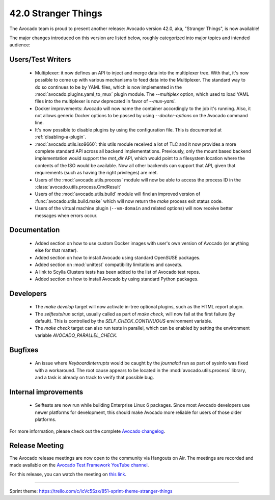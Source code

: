 ====================
42.0 Stranger Things
====================

The Avocado team is proud to present another release: Avocado version
42.0, aka, "Stranger Things", is now available!

The major changes introduced on this version are listed below,
roughly categorized into major topics and intended audience:

Users/Test Writers
==================

 * Multiplexer: it now defines an API to inject and merge data into
   the multiplexer tree.  With that, it's now possible to come up
   with various mechanisms to feed data into the Multiplexer.  The
   standard way to do so continues to be by YAML files, which is now
   implemented in the :mod:`avocado.plugins.yaml_to_mux` plugin module.
   The `--multiplex` option, which used to load YAML files into the
   multiplexer is now deprecated in favor of `--mux-yaml`.

 * Docker improvements: Avocado will now name the container accordingly
   to the job it's running.  Also, it not allows generic Docker options
   to be passed by using `--docker-options` on the Avocado command line.

 * It's now possible to disable plugins by using the configuration file.
   This is documented at :ref:`disabling-a-plugin`.

 * :mod:`avocado.utils.iso9660`: this utils module received a lot of
   TLC and it now provides a more complete standard API across all
   backend implementations.  Previously, only the mount based backend
   implementation would support the `mnt_dir` API, which would point
   to a filesystem location where the contents of the ISO would be
   available.  Now all other backends can support that API, given that
   requirements (such as having the right privileges) are met.

 * Users of the :mod:`avocado.utils.process` module will now be able
   to access the process ID in the
   :class:`avocado.utils.process.CmdResult`

 * Users of the :mod:`avocado.utils.build` module will find an
   improved version of :func:`avocado.utils.build.make` which will now
   return the `make` process exit status code.

 * Users of the virtual machine plugin (``--vm-domain`` and related
   options) will now receive better messages when errors occur.

Documentation
=============

 * Added section on how to use custom Docker images with user's own
   version of Avocado (or anything else for that matter).

 * Added section on how to install Avocado using standard OpenSUSE
   packages.

 * Added section on :mod:`unittest` compatibility limitations and
   caveats.

 * A link to Scylla Clusters tests has been added to the list of
   Avocado test repos.

 * Added section on how to install Avocado by using standard Python
   packages.

Developers
==========

 * The `make develop` target will now activate in-tree optional plugins,
   such as the HTML report plugin.

 * The `selftests/run` script, usually called as part of `make check`,
   will now fail at the first failure (by default).  This is controlled
   by the `SELF_CHECK_CONTINUOUS` environment variable.

 * The `make check` target can also run tests in parallel, which can be
   enabled by setting the environment variable `AVOCADO_PARALLEL_CHECK`.

Bugfixes
========

 * An issue where `KeyboardInterrupts` would be caught by the
   `journalctl` run as part of sysinfo was fixed with a workaround.
   The root cause appears to be located in the
   :mod:`avocado.utils.process` library, and a task is already on
   track to verify that possible bug.

Internal improvements
=====================

 * Selftests are now run while building Enterprise Linux 6 packages.
   Since most Avocado developers use newer platforms for development,
   this should make Avocado more reliable for users of those older
   platforms.

For more information, please check out the complete
`Avocado changelog
<https://github.com/avocado-framework/avocado/compare/41.0...42.0>`_.

Release Meeting
===============

The Avocado release meetings are now open to the community via
Hangouts on Air.  The meetings are recorded and made available on the
`Avocado Test Framework YouTube channel
<https://www.youtube.com/channel/UC-RVZ_HFTbEztDM7wNY4NfA>`_.

For this release, you can watch the meeting on `this link
<https://www.youtube.com/watch?v=LlrXKEOxeAY>`_.

----

| Sprint theme: https://trello.com/c/icVc5Szx/851-sprint-theme-stranger-things
